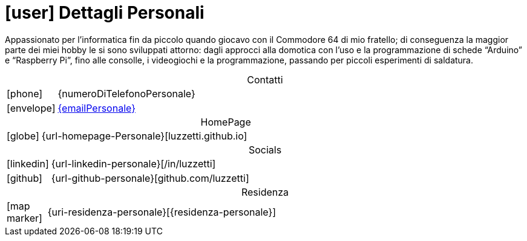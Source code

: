 [[dettagli-personali]]
= icon:user[] Dettagli Personali

// image::../../resources/imgs/IMG_20221015_144922.jpg[SelfMe,200,200,role=left]

[.text-justify]
Appassionato per l’informatica fin da piccolo quando giocavo con il Commodore 64 di mio fratello; di conseguenza la maggior parte dei miei hobby le si sono sviluppati attorno: dagli approcci alla domotica con l’uso e la programmazione di schede “Arduino” e “Raspberry Pi”, fino alle consolle, i videogiochi e la programmazione, passando per piccoli esperimenti di saldatura.

[caption=]
[cols="1,12"]
[frame=none]
[grid=none]
.Contatti
|===
^| icon:phone[] | {numeroDiTelefonoPersonale}
^| icon:envelope[] | mailto:{emailPersonale}[{emailPersonale},role=email]
|===

[caption=]
[cols="1,12"]
[frame=none]
[grid=none]
.HomePage
|===
^| icon:globe[] | {url-homepage-Personale}[luzzetti.github.io]
|===

[caption=]
[cols="1,12"]
[frame=none]
[grid=none]
.Socials
|===
^| icon:linkedin[] | {url-linkedin-personale}[/in/luzzetti]
^| icon:github[] | {url-github-personale}[github.com/luzzetti]
|===

[caption=]
[cols="1,12"]
[frame=none]
[grid=none]
.Residenza
|===
^| icon:map-marker[] | {uri-residenza-personale}[{residenza-personale}]
|===

